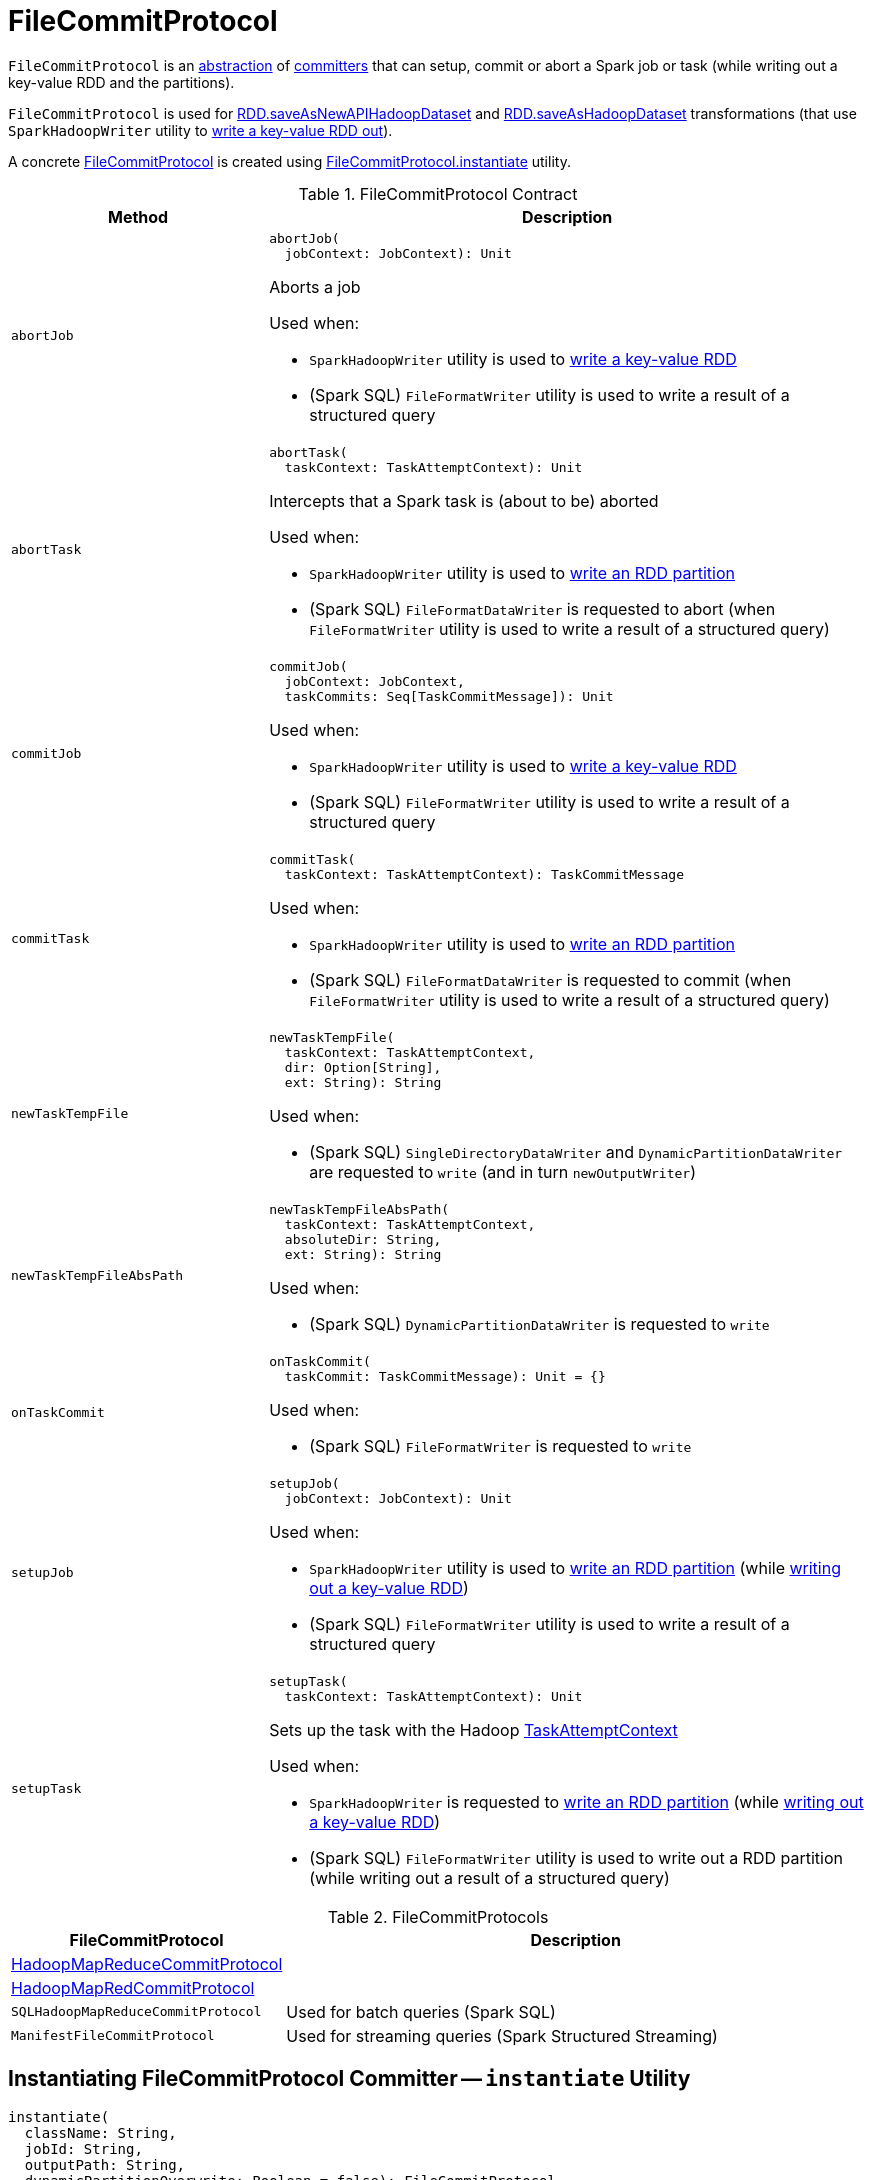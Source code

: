 = FileCommitProtocol

`FileCommitProtocol` is an <<contract, abstraction>> of <<implementations, committers>> that can setup, commit or abort a Spark job or task (while writing out a key-value RDD and the partitions).

`FileCommitProtocol` is used for <<spark-rdd-PairRDDFunctions.adoc#saveAsNewAPIHadoopDataset, RDD.saveAsNewAPIHadoopDataset>> and <<spark-rdd-PairRDDFunctions.adoc#saveAsHadoopDataset, RDD.saveAsHadoopDataset>> transformations (that use `SparkHadoopWriter` utility to <<spark-internal-io-SparkHadoopWriter.adoc#write, write a key-value RDD out>>).

A concrete <<implementations, FileCommitProtocol>> is created using <<instantiate, FileCommitProtocol.instantiate>> utility.

[[contract]]
.FileCommitProtocol Contract
[cols="30m,70",options="header",width="100%"]
|===
| Method
| Description

| abortJob
a| [[abortJob]]

[source, scala]
----
abortJob(
  jobContext: JobContext): Unit
----

Aborts a job

Used when:

* `SparkHadoopWriter` utility is used to <<spark-internal-io-SparkHadoopWriter.adoc#write, write a key-value RDD>>

* (Spark SQL) `FileFormatWriter` utility is used to write a result of a structured query

| abortTask
a| [[abortTask]]

[source, scala]
----
abortTask(
  taskContext: TaskAttemptContext): Unit
----

Intercepts that a Spark task is (about to be) aborted

Used when:

* `SparkHadoopWriter` utility is used to <<spark-internal-io-SparkHadoopWriter.adoc#executeTask, write an RDD partition>>

* (Spark SQL) `FileFormatDataWriter` is requested to abort (when `FileFormatWriter` utility is used to write a result of a structured query)

| commitJob
a| [[commitJob]]

[source, scala]
----
commitJob(
  jobContext: JobContext,
  taskCommits: Seq[TaskCommitMessage]): Unit
----

Used when:

* `SparkHadoopWriter` utility is used to <<spark-internal-io-SparkHadoopWriter.adoc#write, write a key-value RDD>>

* (Spark SQL) `FileFormatWriter` utility is used to write a result of a structured query

| commitTask
a| [[commitTask]]

[source, scala]
----
commitTask(
  taskContext: TaskAttemptContext): TaskCommitMessage
----

Used when:

* `SparkHadoopWriter` utility is used to <<spark-internal-io-SparkHadoopWriter.adoc#executeTask, write an RDD partition>>

* (Spark SQL) `FileFormatDataWriter` is requested to commit (when `FileFormatWriter` utility is used to write a result of a structured query)

| newTaskTempFile
a| [[newTaskTempFile]]

[source, scala]
----
newTaskTempFile(
  taskContext: TaskAttemptContext,
  dir: Option[String],
  ext: String): String
----

Used when:

* (Spark SQL) `SingleDirectoryDataWriter` and `DynamicPartitionDataWriter` are requested to `write` (and in turn `newOutputWriter`)

| newTaskTempFileAbsPath
a| [[newTaskTempFileAbsPath]]

[source, scala]
----
newTaskTempFileAbsPath(
  taskContext: TaskAttemptContext,
  absoluteDir: String,
  ext: String): String
----

Used when:

* (Spark SQL) `DynamicPartitionDataWriter` is requested to `write`

| onTaskCommit
a| [[onTaskCommit]]

[source, scala]
----
onTaskCommit(
  taskCommit: TaskCommitMessage): Unit = {}
----

Used when:

* (Spark SQL) `FileFormatWriter` is requested to `write`

| setupJob
a| [[setupJob]]

[source, scala]
----
setupJob(
  jobContext: JobContext): Unit
----

Used when:

* `SparkHadoopWriter` utility is used to <<spark-internal-io-SparkHadoopWriter.adoc#executeTask, write an RDD partition>> (while <<spark-internal-io-SparkHadoopWriter.adoc#write, writing out a key-value RDD>>)

* (Spark SQL) `FileFormatWriter` utility is used to write a result of a structured query

| setupTask
a| [[setupTask]]

[source, scala]
----
setupTask(
  taskContext: TaskAttemptContext): Unit
----

Sets up the task with the Hadoop https://hadoop.apache.org/docs/r2.7.3/api/org/apache/hadoop/mapreduce/TaskAttemptContext.html[TaskAttemptContext]

Used when:

* `SparkHadoopWriter` is requested to <<spark-internal-io-SparkHadoopWriter.adoc#executeTask, write an RDD partition>> (while <<spark-internal-io-SparkHadoopWriter.adoc#write, writing out a key-value RDD>>)

* (Spark SQL) `FileFormatWriter` utility is used to write out a RDD partition (while writing out a result of a structured query)

|===

[[implementations]]
.FileCommitProtocols
[cols="30,70",options="header",width="100%"]
|===
| FileCommitProtocol
| Description

| <<spark-internal-io-HadoopMapReduceCommitProtocol.adoc#, HadoopMapReduceCommitProtocol>>
| [[HadoopMapReduceCommitProtocol]]

| <<spark-internal-io-HadoopMapRedCommitProtocol.adoc#, HadoopMapRedCommitProtocol>>
| [[HadoopMapRedCommitProtocol]]

| `SQLHadoopMapReduceCommitProtocol`
| [[SQLHadoopMapReduceCommitProtocol]] Used for batch queries (Spark SQL)

| `ManifestFileCommitProtocol`
| [[ManifestFileCommitProtocol]] Used for streaming queries (Spark Structured Streaming)

|===

== [[instantiate]] Instantiating FileCommitProtocol Committer -- `instantiate` Utility

[source, scala]
----
instantiate(
  className: String,
  jobId: String,
  outputPath: String,
  dynamicPartitionOverwrite: Boolean = false): FileCommitProtocol
----

`instantiate` prints out the following DEBUG message to the logs:

```
Creating committer [className]; job [jobId]; output=[outputPath]; dynamic=[dynamicPartitionOverwrite]
```

`instantiate` tries to find a constructor method that takes three arguments (two of type `String` and one `Boolean`) for the given `jobId`, `outputPath` and `dynamicPartitionOverwrite` flag. If found, `instantiate` prints out the following DEBUG message to the logs:

```
Using (String, String, Boolean) constructor
```

In case of `NoSuchMethodException`, `instantiate` prints out the following DEBUG message to the logs:

```
Falling back to (String, String) constructor
```

`instantiate` tries to find a constructor method that takes two arguments (two of type `String`) for the given `jobId` and `outputPath`.

With two `String` arguments, `instantiate` requires that the given `dynamicPartitionOverwrite` flag is disabled (`false`) or throws an `IllegalArgumentException`:

[options="wrap"]
----
requirement failed: Dynamic Partition Overwrite is enabled but the committer [className] does not have the appropriate constructor
----

[NOTE]
====
`instantiate` is used when:

* <<spark-internal-io-HadoopMapRedWriteConfigUtil.adoc#createCommitter, HadoopMapRedWriteConfigUtil>> and <<spark-internal-io-HadoopMapReduceWriteConfigUtil.adoc#createCommitter, HadoopMapReduceWriteConfigUtil>> are requested to create a <<spark-internal-io-HadoopMapReduceCommitProtocol.adoc#, HadoopMapReduceCommitProtocol>> committer

* (Spark SQL) `InsertIntoHadoopFsRelationCommand`, `InsertIntoHiveDirCommand`, and `InsertIntoHiveTable` logical commands are executed

* (Spark Structured Streaming) `FileStreamSink` is requested to `addBatch`
====

== [[deleteWithJob]] `deleteWithJob` Method

[source, scala]
----
deleteWithJob(
  fs: FileSystem,
  path: Path,
  recursive: Boolean): Boolean
----

`deleteWithJob` simply requests the Hadoop https://hadoop.apache.org/docs/r2.7.3/api/org/apache/hadoop/fs/FileSystem.html[FileSystem] to delete a directory.

NOTE: `deleteWithJob` is used when `InsertIntoHadoopFsRelationCommand` logical command (Spark SQL) is executed.
